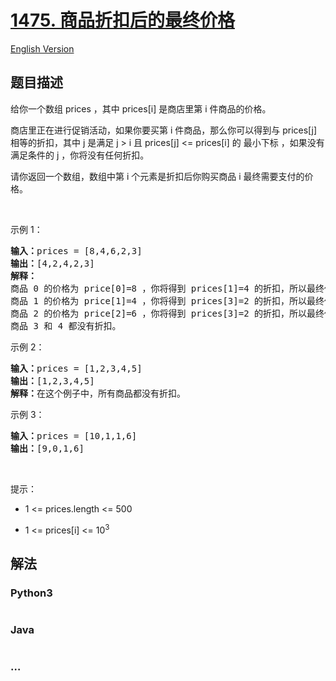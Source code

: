 * [[https://leetcode-cn.com/problems/final-prices-with-a-special-discount-in-a-shop][1475.
商品折扣后的最终价格]]
  :PROPERTIES:
  :CUSTOM_ID: 商品折扣后的最终价格
  :END:
[[./solution/1400-1499/1475.Final Prices With a Special Discount in a Shop/README_EN.org][English
Version]]

** 题目描述
   :PROPERTIES:
   :CUSTOM_ID: 题目描述
   :END:

#+begin_html
  <!-- 这里写题目描述 -->
#+end_html

#+begin_html
  <p>
#+end_html

给你一个数组 prices ，其中 prices[i] 是商店里第 i 件商品的价格。

#+begin_html
  </p>
#+end_html

#+begin_html
  <p>
#+end_html

商店里正在进行促销活动，如果你要买第 i 件商品，那么你可以得到与
prices[j] 相等的折扣，其中 j 是满足 j > i 且 prices[j] <=
prices[i] 的 最小下标 ，如果没有满足条件的 j ，你将没有任何折扣。

#+begin_html
  </p>
#+end_html

#+begin_html
  <p>
#+end_html

请你返回一个数组，数组中第 i 个元素是折扣后你购买商品
i 最终需要支付的价格。

#+begin_html
  </p>
#+end_html

#+begin_html
  <p>
#+end_html

 

#+begin_html
  </p>
#+end_html

#+begin_html
  <p>
#+end_html

示例 1：

#+begin_html
  </p>
#+end_html

#+begin_html
  <pre><strong>输入：</strong>prices = [8,4,6,2,3]
  <strong>输出：</strong>[4,2,4,2,3]
  <strong>解释：</strong>
  商品 0 的价格为 price[0]=8 ，你将得到 prices[1]=4 的折扣，所以最终价格为 8 - 4 = 4 。
  商品 1 的价格为 price[1]=4 ，你将得到 prices[3]=2 的折扣，所以最终价格为 4 - 2 = 2 。
  商品 2 的价格为 price[2]=6 ，你将得到 prices[3]=2 的折扣，所以最终价格为 6 - 2 = 4 。
  商品 3 和 4 都没有折扣。
  </pre>
#+end_html

#+begin_html
  <p>
#+end_html

示例 2：

#+begin_html
  </p>
#+end_html

#+begin_html
  <pre><strong>输入：</strong>prices = [1,2,3,4,5]
  <strong>输出：</strong>[1,2,3,4,5]
  <strong>解释：</strong>在这个例子中，所有商品都没有折扣。
  </pre>
#+end_html

#+begin_html
  <p>
#+end_html

示例 3：

#+begin_html
  </p>
#+end_html

#+begin_html
  <pre><strong>输入：</strong>prices = [10,1,1,6]
  <strong>输出：</strong>[9,0,1,6]
  </pre>
#+end_html

#+begin_html
  <p>
#+end_html

 

#+begin_html
  </p>
#+end_html

#+begin_html
  <p>
#+end_html

提示：

#+begin_html
  </p>
#+end_html

#+begin_html
  <ul>
#+end_html

#+begin_html
  <li>
#+end_html

1 <= prices.length <= 500

#+begin_html
  </li>
#+end_html

#+begin_html
  <li>
#+end_html

1 <= prices[i] <= 10^3

#+begin_html
  </li>
#+end_html

#+begin_html
  </ul>
#+end_html

** 解法
   :PROPERTIES:
   :CUSTOM_ID: 解法
   :END:

#+begin_html
  <!-- 这里可写通用的实现逻辑 -->
#+end_html

#+begin_html
  <!-- tabs:start -->
#+end_html

*** *Python3*
    :PROPERTIES:
    :CUSTOM_ID: python3
    :END:

#+begin_html
  <!-- 这里可写当前语言的特殊实现逻辑 -->
#+end_html

#+begin_src python
#+end_src

*** *Java*
    :PROPERTIES:
    :CUSTOM_ID: java
    :END:

#+begin_html
  <!-- 这里可写当前语言的特殊实现逻辑 -->
#+end_html

#+begin_src java
#+end_src

*** *...*
    :PROPERTIES:
    :CUSTOM_ID: section
    :END:
#+begin_example
#+end_example

#+begin_html
  <!-- tabs:end -->
#+end_html
